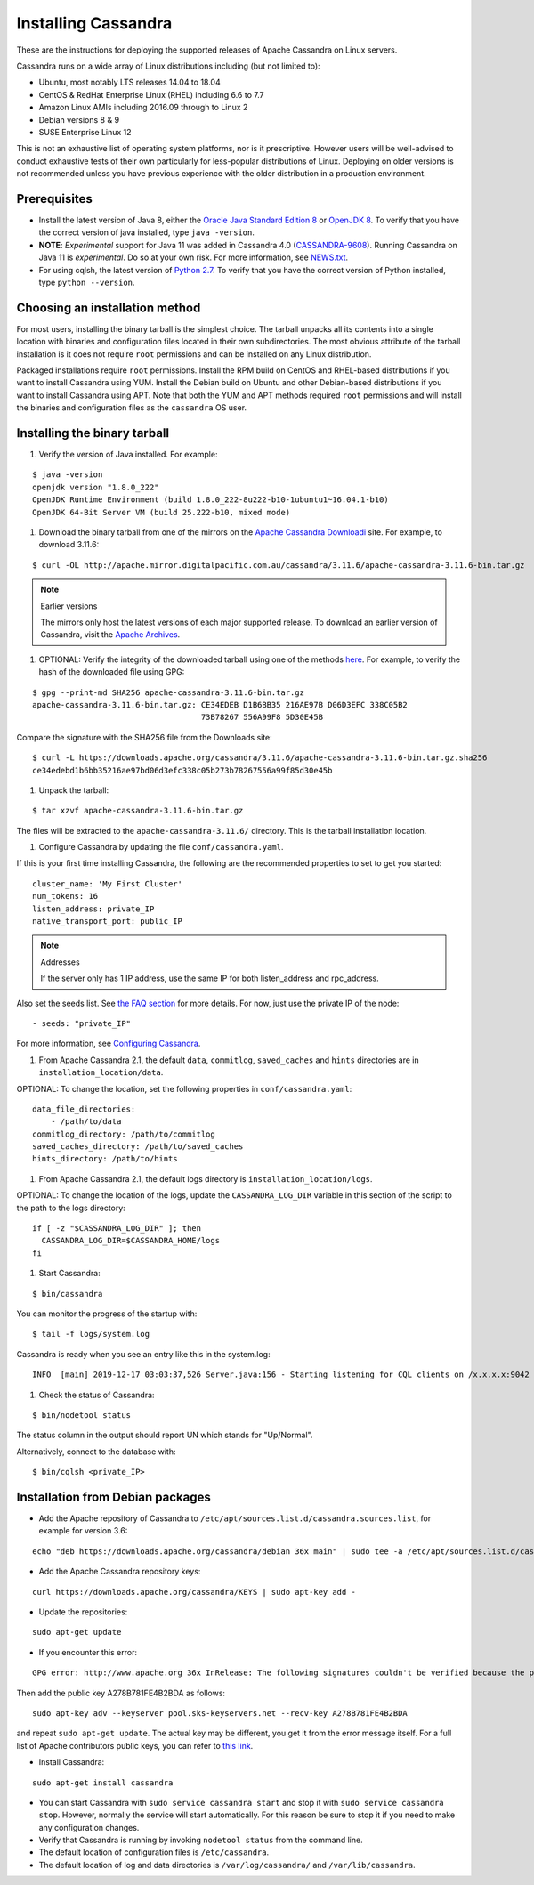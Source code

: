 .. Licensed to the Apache Software Foundation (ASF) under one
.. or more contributor license agreements.  See the NOTICE file
.. distributed with this work for additional information
.. regarding copyright ownership.  The ASF licenses this file
.. to you under the Apache License, Version 2.0 (the
.. "License"); you may not use this file except in compliance
.. with the License.  You may obtain a copy of the License at
..
..     http://www.apache.org/licenses/LICENSE-2.0
..
.. Unless required by applicable law or agreed to in writing, software
.. distributed under the License is distributed on an "AS IS" BASIS,
.. WITHOUT WARRANTIES OR CONDITIONS OF ANY KIND, either express or implied.
.. See the License for the specific language governing permissions and
.. limitations under the License.

.. highlight:: none

Installing Cassandra
--------------------

These are the instructions for deploying the supported releases of Apache Cassandra on Linux servers.

Cassandra runs on a wide array of Linux distributions including (but not limited to):

- Ubuntu, most notably LTS releases 14.04 to 18.04
- CentOS & RedHat Enterprise Linux (RHEL) including 6.6 to 7.7
- Amazon Linux AMIs including 2016.09 through to Linux 2
- Debian versions 8 & 9
- SUSE Enterprise Linux 12

This is not an exhaustive list of operating system platforms, nor is it prescriptive. However users will be
well-advised to conduct exhaustive tests of their own particularly for less-popular distributions of Linux.
Deploying on older versions is not recommended unless you have previous experience with the older distribution
in a production environment.

Prerequisites
^^^^^^^^^^^^^

- Install the latest version of Java 8, either the `Oracle Java Standard Edition 8
  <http://www.oracle.com/technetwork/java/javase/downloads/index.html>`__ or `OpenJDK 8 <http://openjdk.java.net/>`__. To
  verify that you have the correct version of java installed, type ``java -version``.
- **NOTE**: *Experimental* support for Java 11 was added in Cassandra 4.0 (`CASSANDRA-9608 <https://issues.apache.org/jira/browse/CASSANDRA-9608>`__).
  Running Cassandra on Java 11 is *experimental*. Do so at your own risk. For more information, see
  `NEWS.txt <https://github.com/apache/cassandra/blob/trunk/NEWS.txt>`__.
- For using cqlsh, the latest version of `Python 2.7 <https://www.python.org/downloads/>`__. To verify that you have
  the correct version of Python installed, type ``python --version``.

Choosing an installation method
^^^^^^^^^^^^^^^^^^^^^^^^^^^^^^^

For most users, installing the binary tarball is the simplest choice. The tarball unpacks all its contents
into a single location with binaries and configuration files located in their own subdirectories. The most
obvious attribute of the tarball installation is it does not require ``root`` permissions and can be
installed on any Linux distribution.

Packaged installations require ``root`` permissions. Install the RPM build on CentOS and RHEL-based
distributions if you want to install Cassandra using YUM. Install the Debian build on Ubuntu and other
Debian-based distributions if you want to install Cassandra using APT. Note that both the YUM and APT
methods required ``root`` permissions and will install the binaries and configuration files as the
``cassandra`` OS user.

Installing the binary tarball
^^^^^^^^^^^^^^^^^^^^^^^^^^^^^

#. Verify the version of Java installed. For example:

::

   $ java -version
   openjdk version "1.8.0_222"
   OpenJDK Runtime Environment (build 1.8.0_222-8u222-b10-1ubuntu1~16.04.1-b10)
   OpenJDK 64-Bit Server VM (build 25.222-b10, mixed mode)

#. Download the binary tarball from one of the mirrors on the `Apache Cassandra Downloadi <http://cassandra.apache.org/download/>`__
   site. For example, to download 3.11.6:

::

   $ curl -OL http://apache.mirror.digitalpacific.com.au/cassandra/3.11.6/apache-cassandra-3.11.6-bin.tar.gz

.. note:: Earlier versions

   The mirrors only host the latest versions of each major supported release. To download an earlier
   version of Cassandra, visit the `Apache Archives <http://archive.apache.org/dist/cassandra/>`__.

#. OPTIONAL: Verify the integrity of the downloaded tarball using one of the methods `here <https://www.apache.org/dyn/closer.cgi#verify>`__.
   For example, to verify the hash of the downloaded file using GPG:

::

   $ gpg --print-md SHA256 apache-cassandra-3.11.6-bin.tar.gz 
   apache-cassandra-3.11.6-bin.tar.gz: CE34EDEB D1B6BB35 216AE97B D06D3EFC 338C05B2
                                       73B78267 556A99F8 5D30E45B

Compare the signature with the SHA256 file from the Downloads site:

::

   $ curl -L https://downloads.apache.org/cassandra/3.11.6/apache-cassandra-3.11.6-bin.tar.gz.sha256
   ce34edebd1b6bb35216ae97bd06d3efc338c05b273b78267556a99f85d30e45b

#. Unpack the tarball:

::

   $ tar xzvf apache-cassandra-3.11.6-bin.tar.gz

The files will be extracted to the ``apache-cassandra-3.11.6/`` directory. This is the tarball installation
location.

#. Configure Cassandra by updating the file ``conf/cassandra.yaml``.

If this is your first time installing Cassandra, the following are the recommended properties to set
to get you started:

::

   cluster_name: 'My First Cluster'
   num_tokens: 16
   listen_address: private_IP
   native_transport_port: public_IP

.. note:: Addresses 

   If the server only has 1 IP address, use the same IP for both listen_address and rpc_address.

Also set the seeds list. See `the FAQ section </doc/latest/faq/index.html?highlight=seeds#what-are-seeds>`__
for more details. For now, just use the private IP of the node:

::

   - seeds: "private_IP"

For more information, see `Configuring Cassandra </doc/latest/getting_started/configuring.html>`__.

#. From Apache Cassandra 2.1, the default ``data``, ``commitlog``, ``saved_caches`` and ``hints`` directories
   are in ``installation_location/data``.

OPTIONAL: To change the location, set the following properties in ``conf/cassandra.yaml``:

::

   data_file_directories:
       - /path/to/data
   commitlog_directory: /path/to/commitlog
   saved_caches_directory: /path/to/saved_caches
   hints_directory: /path/to/hints

#. From Apache Cassandra 2.1, the default logs directory is ``installation_location/logs``.

OPTIONAL: To change the location of the logs, update the ``CASSANDRA_LOG_DIR`` variable in this section of
the script to the path to the logs directory:

::

   if [ -z "$CASSANDRA_LOG_DIR" ]; then
     CASSANDRA_LOG_DIR=$CASSANDRA_HOME/logs
   fi

#. Start Cassandra:

::

   $ bin/cassandra

You can monitor the progress of the startup with:

::

   $ tail -f logs/system.log

Cassandra is ready when you see an entry like this in the system.log:

::

   INFO  [main] 2019-12-17 03:03:37,526 Server.java:156 - Starting listening for CQL clients on /x.x.x.x:9042 (unencrypted)...

#. Check the status of Cassandra:

::

   $ bin/nodetool status

The status column in the output should report UN which stands for "Up/Normal".

Alternatively, connect to the database with:

::

   $ bin/cqlsh <private_IP>

Installation from Debian packages
^^^^^^^^^^^^^^^^^^^^^^^^^^^^^^^^^

- Add the Apache repository of Cassandra to ``/etc/apt/sources.list.d/cassandra.sources.list``, for example for version
  3.6:

::

    echo "deb https://downloads.apache.org/cassandra/debian 36x main" | sudo tee -a /etc/apt/sources.list.d/cassandra.sources.list

- Add the Apache Cassandra repository keys:

::

    curl https://downloads.apache.org/cassandra/KEYS | sudo apt-key add -

- Update the repositories:

::

    sudo apt-get update

- If you encounter this error:

::

    GPG error: http://www.apache.org 36x InRelease: The following signatures couldn't be verified because the public key is not available: NO_PUBKEY A278B781FE4B2BDA

Then add the public key A278B781FE4B2BDA as follows:

::

    sudo apt-key adv --keyserver pool.sks-keyservers.net --recv-key A278B781FE4B2BDA

and repeat ``sudo apt-get update``. The actual key may be different, you get it from the error message itself. For a
full list of Apache contributors public keys, you can refer to `this link <https://downloads.apache.org/cassandra/KEYS>`__.

- Install Cassandra:

::

    sudo apt-get install cassandra

- You can start Cassandra with ``sudo service cassandra start`` and stop it with ``sudo service cassandra stop``.
  However, normally the service will start automatically. For this reason be sure to stop it if you need to make any
  configuration changes.
- Verify that Cassandra is running by invoking ``nodetool status`` from the command line.
- The default location of configuration files is ``/etc/cassandra``.
- The default location of log and data directories is ``/var/log/cassandra/`` and ``/var/lib/cassandra``.
